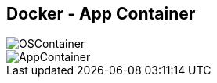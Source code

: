 ifndef::imagesdir[:imagesdir: ../images]
[.columns]
== Docker - App Container

[.column%step]
--
image::OSContainer.svg[]
--

[.column%step]
--
image::AppContainer.svg[]
--
